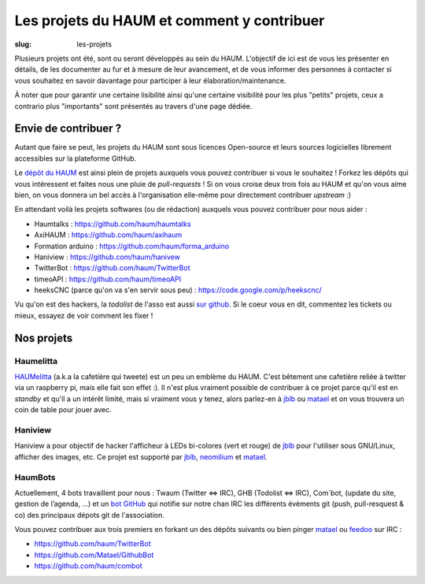 ===========================================
Les projets du HAUM et comment y contribuer
===========================================

:slug: les-projets

Plusieurs projets ont été, sont ou seront développés au sein du HAUM.
L'objectif de ici est de vous les présenter en détails, de les documenter au fur et à mesure de leur avancement, et de vous informer des personnes à contacter si vous souhaitez en savoir davantage pour participer à leur élaboration/maintenance.

À noter que pour garantir une certaine lisibilité ainsi qu'une certaine visibilité pour les plus "petits" projets, ceux a contrario plus "importants" sont présentés au travers d'une page dédiée.

Envie de contribuer ?
=====================

Autant que faire se peut, les projets du HAUM sont sous licences Open-source et leurs sources logicielles librement accessibles sur la plateforme GitHub.

Le `dépôt du HAUM`_ est ainsi plein de projets auxquels vous pouvez contribuer si vous le souhaitez ! Forkez les dépôts qui vous intéressent et faites nous une pluie de *pull-requests* !
Si on vous croise deux trois fois au HAUM et qu'on vous aime bien, on vous donnera un bel accès à l'organisation elle-même pour directement contribuer *upstream* :)

En attendant voilà les projets softwares (ou de rédaction) auxquels vous pouvez contribuer pour nous aider :

- Haumtalks : https://github.com/haum/haumtalks
- AxiHAUM : https://github.com/haum/axihaum
- Formation arduino : https://github.com/haum/forma_arduino
- Haniview : https://github.com/haum/hanivew
- TwitterBot : https://github.com/haum/TwitterBot
- timeoAPI : https://github.com/haum/timeoAPI
- heeksCNC (parce qu'on va s'en servir sous peu) : https://code.google.com/p/heekscnc/

.. _dépôt du HAUM: https://github.com/haum/

Vu qu'on est des hackers, la *todolist* de l'asso est aussi `sur github`_. Si le coeur vous en dit, commentez les tickets ou mieux, essayez de voir comment les fixer !

.. _sur github: https://github.com/haum/haum_internal/issues/

Nos projets
===========

.. list-projects::

Haumelitta
----------

`HAUMelitta`_ (a.k.a la cafetière qui tweete) est un peu un emblème du HAUM. C'est bêtement une cafetière reliée à twitter via un raspberry pi, mais elle fait son effet :).
Il n'est plus vraiment possible de contribuer à ce projet parce qu'il est en *standby* et qu'il a un intérêt limité, mais si vraiment vous y tenez, alors parlez-en à jblb_ ou matael_ et on vous trouvera un coin de table pour jouer avec.

.. _HAUMelitta: https://twitter.com/HAUMelitta

Haniview
--------

Haniview a pour objectif de hacker l'afficheur à LEDs bi-colores (vert et rouge) de jblb_ pour l'utiliser sous GNU/Linux, afficher des images, etc.
Ce projet est supporté par jblb_,  neomilium_ et  matael_.

HaumBots
--------

Actuellement, 4 bots travaillent pour nous : Twaum (Twitter ⇔ IRC), GHB (Todolist ⇔ IRC), Com`bot, (update du site, gestion de l’agenda, …) et un `bot GitHub`_ qui notifie sur notre chan IRC les différents évèments git (push, pull-resquest & co) des principaux dépots git de l'association.

Vous pouvez contribuer aux trois premiers en forkant un des dépôts suivants ou bien pinger matael_ ou feedoo_ sur IRC :

- https://github.com/haum/TwitterBot
- https://github.com/Matael/GithubBot
- https://github.com/haum/combot


.. _bot GitHub: http://blog.fredblain.org/2014/05/github-bot-pour-irc

.. _neomilium: http://twitter.com/neomilium
.. _matael: http://twitter.com/matael
.. _jblb: http://twitter.com/jblb_72
.. _rebrec: https://twitter.com/elfrancesco
.. _feedoo: http://twitter.com/fblain

